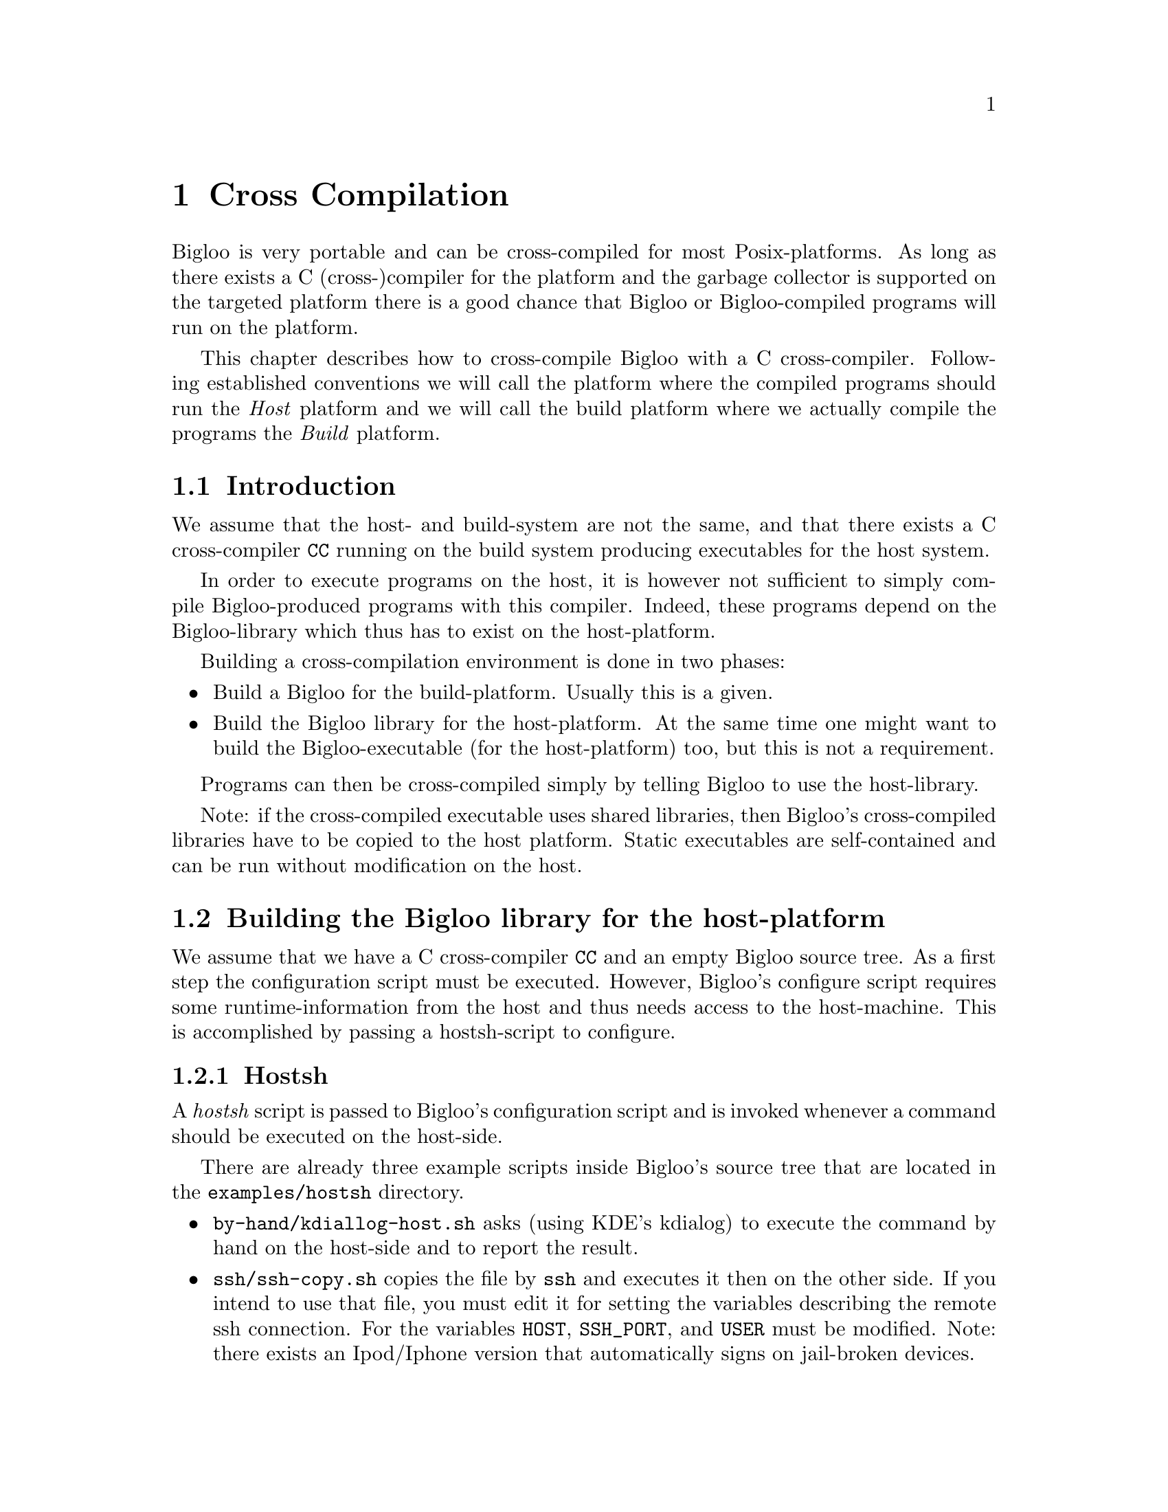 @c =================================================================== @c
@c    serrano/prgm/project/bigloo/manuals/cross.texi                   @c
@c    ------------------------------------------------------------     @c
@c    Author      :  Florian Loitsch                                   @c
@c    ------------------------------------------------------------     @c
@c    Cross Compilation                                                @c
@c =================================================================== @c

@c ------------------------------------------------------------------- @c
@c    Cross Compilation                                                @c
@c ------------------------------------------------------------------- @c
@node Cross Compilation, User Extensions, Compiler Description, Top
@comment  node-name,  next,  previous,  up
@chapter Cross Compilation
@cindex cross compilation

Bigloo is very portable and can be cross-compiled for most
Posix-platforms. As long as there exists a C (cross-)compiler for the
platform and the garbage collector is supported on the targeted
platform there is a good chance that Bigloo or Bigloo-compiled
programs will run on the platform.

This chapter describes how to cross-compile Bigloo with a C
cross-compiler. Following established conventions we will call the
platform where the compiled programs should run the @emph{Host}
platform and we will call the build platform where we actually compile
the programs the @emph{Build} platform.

@section Introduction
We assume that the host- and build-system are not the same, and that
there exists a C cross-compiler @code{CC} running on the build system
producing executables for the host system.

In order to execute programs on the host, it is however not sufficient
to simply compile Bigloo-produced programs with this compiler. Indeed,
these programs depend on the Bigloo-library which thus has to exist
on the host-platform.

Building a cross-compilation environment is done in two phases:
@itemize @bullet
@item Build a Bigloo for the build-platform. Usually this is a given.
@item Build the Bigloo library for the host-platform. At the same time
one might want to build the Bigloo-executable (for the host-platform)
too, but this is not a requirement.
@end itemize

Programs can then be cross-compiled simply by telling Bigloo to use
the host-library.

Note: if the cross-compiled executable uses shared libraries, then
Bigloo's cross-compiled libraries have to be copied to the host
platform. Static executables are self-contained and can be run without
modification on the host.

@section Building the Bigloo library for the host-platform
We assume that we have a C cross-compiler @code{CC} and an empty
Bigloo source tree. As a first step the configuration script must be
executed. However, Bigloo's configure script requires some
runtime-information from the host and thus needs access to the
host-machine. This is accomplished by passing a hostsh-script to
configure.

@subsection Hostsh
A @emph{hostsh} script is passed to Bigloo's configuration script and
is invoked whenever a command should be executed on the host-side.

There are already three example scripts inside Bigloo's source
tree that are located in the @code{examples/hostsh} directory.

@itemize @bullet
@item @code{by-hand/kdiallog-host.sh} asks (using KDE's kdialog) to
execute the command by hand on the host-side and to report the result.
@item @code{ssh/ssh-copy.sh} copies the file by @code{ssh} and executes
it then on the other side. If you intend to use that file, you must edit
it for setting the variables describing the remote ssh connection.
For the variables @code{HOST}, @code{SSH_PORT}, and
@code{USER} must be modified.
Note: there exists an Ipod/Iphone version that
automatically signs on jail-broken devices. 
@item and finally, as last resort, there exists a @code{netcat}
version if no @code{ssh} is available. This one can be used on devices
that only have telnet access, and where ssh is not available. Its only
requirement is a running netcat on the host-side (which should be
easily achievable since there exists a working cross compiler).
@end itemize

@subsection Building
Armed with a working cross-compiler @code{CC} and a script
@code{HOSTSH} that invokes commands and executables on the host side
the configure invocation is simple:

@display
./configure \
  --prefix=[PREFIX_PATH_ON_TARGET] \
  --cc=[CC] \
  --hostsh=[HOSTSH] \
  --thirdparty-configure-opt=[options]
@end display

Other configuration options are of course possible too.

For instance, for configuring Bigloo for a Raspberry model 2.

@display
./configure \
  --cc=/usr/bin/arm-linux-gnueabi-gcc-6 \
  --hostsh=$PWD/ssh-copy.sh \
  --thirdparty-configure-opt=--host=arm-linux-gnueabi
@end display

Once the configuration has finished one can build Bigloo (and its
library) simply by calling @code{make}. This will build the libraries
as well as the binaries.

If shared libraries are needed on the host platform one still needs to
install them. The easiest way is probably to install them temporary on
a build system inside a special directory and then copy them from
there to the host system.

@display
make DESTDIR=[temporary-directory] install
@end display

Only the @code{lib} directory is needed on the host side.

@section Cross Compiling Bigloo Programs
Once the host-library exists cross compilation is straightforward.
Using the @code{-lib-dir} compilation flag one simply has to pass the
library-directory to Bigloo.

@display
bigloo -lib-dir [path-to-cross-compiled-library] ....
@end display

Bigloo will automatically use the same C cross-compiler and
compilation flags that have been used to build the library.

@section Caveats
In general Bigloo's cross-compilation works fine, but developers
should be aware of some limitations:

@itemize @bullet
@item Macros will be executed on the build platform. The
macro-environment (and in particular its integer types) might not be
the same. For instance an @code{elong} on the build-system might be of
different size than an @code{elong} on the host-system.
@item Bigloo will read numbers on the build system and adapt the
container size accordingly. Suppose for instance that the build system
features 64bit longs, but the host system only allows for 32bit
longs. The number 2^35 fits easily into a long on the build-system but
will overflow on the host-system. The container will however be
determined on the build system and thus a long will be used. This is
only a problem for big integer literals.
@item A cross-compiled Bigloo uses (by default) the same C compiler
that has been used to compile the Bigloo. Once the executable has been
transferred to the host-system the C cross-compiler does very likely
not exist anymore. Therefore Bigloo will need to be invoked with the
@code{-cc} flag on the host-system (under the assumption that there
exists a C compiler).

This drawback can be eliminated by directly
compiling Bigloo on the host (since there exists a C compiler).
@end itemize

@section Examples
In this example we will show how to compile for a host-machine that
has ssh-access.

We assume
@itemize
@item a working Bigloo (should be the same version as the one
that is going to be compiled for the host) in the PATH.
@item ssh access to the host. This access should be without password
(using keys). The system should be accessible by @code{ssh [host]}
(where @code{[host]} should be replaced with the correct address).
@item a C cross-compiler @code{CC} running on the build-system and
compiling for the host.
@end itemize

With these preconditions satisfied we can first build Bigloo for the host-system:
@display
$ ./configure --hostsh="$PWD/examples/hostsh/ssh/ssh-copy.sh [host]" --cc=[CC]
$ make
$ make DESTDIR=[TMP] install
@end display

Now let's compile a simple hello-world for the host.

@display
$ cat > /tmp/hello.scm <<EOF
(module hello (main main))
(define (main args) (print "hello world"))
EOF

$ bigloo -static-all-bigloo -lib-dir [TMP]/lib/3.2c/ -o /tmp/hello /tmp/hello.scm
@end display

The generated executable should be able to run on the host.
